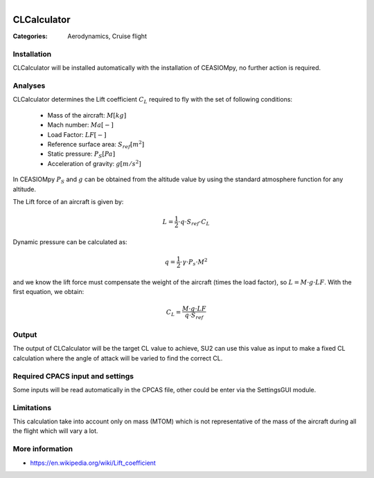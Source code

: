 .. figure:: ../../CEASIOMpy_square_aero.png
    :width: 180 px
    :align: right
    :alt: CEASIOMpy aerodynamic


CLCalculator
============

:Categories: Aerodynamics, Cruise flight

Installation
------------

CLCalculator will be installed automatically with the installation of CEASIOMpy, no further action is required.


Analyses
--------

CLCalculator determines the Lift coefficient :math:`C_L` required to fly with the set of following conditions:

    * Mass of the aircraft: :math:`M [kg]`
    * Mach number: :math:`Ma [-]`
    * Load Factor: :math:`LF [-]`
    * Reference surface area: :math:`S_{ref} [m^2]`
    * Static pressure: :math:`P_S [Pa]`
    * Acceleration of gravity: :math:`g [m/s^2]`

In CEASIOMpy :math:`P_S` and  :math:`g` can be obtained from the altitude value by using the standard atmosphere function for any altitude.


The Lift force of an aircraft is given by:

.. math::

   L = \frac{1}{2} \cdot q \cdot S_{ref} \cdot C_L

Dynamic pressure can be calculated as:

.. math::

   q = \frac{1}{2} \cdot \gamma \cdot P_s \cdot M^2


and we know the lift force must compensate the weight of the aircraft (times the load factor), so :math:`L=M \cdot g \cdot LF`. With the first equation, we obtain:

.. math::

    C_L = \frac{M \cdot g \cdot LF}{q \cdot S_{ref}}


Output
------

The output of CLCalculator will be the target CL value to achieve, SU2 can use this value as input to make a fixed CL calculation where the angle of attack will be varied to find the correct CL.


Required CPACS input and settings
---------------------------------

Some inputs will be read automatically in the CPCAS file, other could be enter via the SettingsGUI module.

Limitations
-----------

This calculation take into account only on mass (MTOM) which is not representative of the mass of the aircraft during all the flight which will vary a lot.

More information
----------------

* https://en.wikipedia.org/wiki/Lift_coefficient
